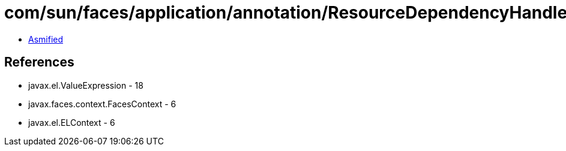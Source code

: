 = com/sun/faces/application/annotation/ResourceDependencyHandler$Expressions.class

 - link:ResourceDependencyHandler$Expressions-asmified.java[Asmified]

== References

 - javax.el.ValueExpression - 18
 - javax.faces.context.FacesContext - 6
 - javax.el.ELContext - 6
